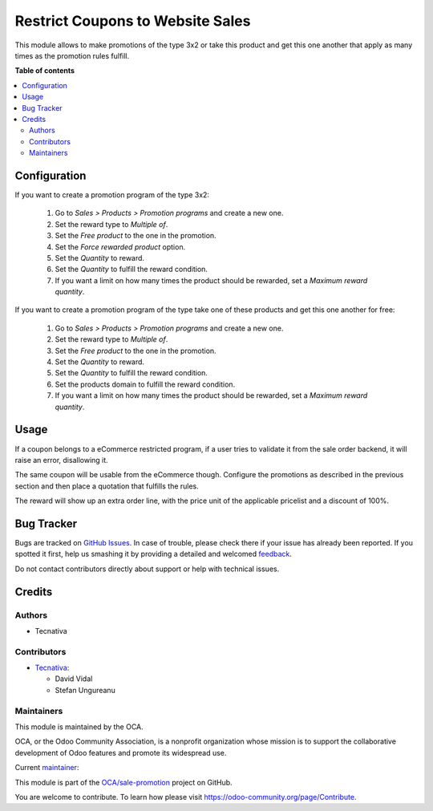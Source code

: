 =================================
Restrict Coupons to Website Sales
=================================

.. !!!!!!!!!!!!!!!!!!!!!!!!!!!!!!!!!!!!!!!!!!!!!!!!!!!!
   !! This file is generated by oca-gen-addon-readme !!
   !! changes will be overwritten.                   !!
   !!!!!!!!!!!!!!!!!!!!!!!!!!!!!!!!!!!!!!!!!!!!!!!!!!!!

.. |badge1| image:: https://img.shields.io/badge/maturity-Beta-yellow.png
    :target: https://odoo-community.org/page/development-status
    :alt: Beta
.. |badge2| image:: https://img.shields.io/badge/licence-AGPL--3-blue.png
    :target: http://www.gnu.org/licenses/agpl-3.0-standalone.html
    :alt: License: AGPL-3
.. |badge3| image:: https://img.shields.io/badge/github-OCA%2Fsale--promotion-lightgray.png?logo=github
    :target: https://github.com/OCA/sale-promotion/tree/15.0/sale_coupon_multiplier_free_product
    :alt: OCA/sale-promotion
.. |badge4| image:: https://img.shields.io/badge/weblate-Translate%20me-F47D42.png
    :target: https://translation.odoo-community.org/projects/sale-promotion-15-0/sale-promotion-15-0-sale_coupon_multiplier_free_product
    :alt: Translate me on Weblate
.. |badge5| image:: https://img.shields.io/badge/runboat-Try%20me-875A7B.png
    :target: https://runboat.odoo-community.org/webui/builds.html?repo=OCA/sale-promotion&target_branch=15.0
    :alt: Try me on Runboat

|badge1| |badge2| |badge3| |badge4| |badge5|

This module allows to make promotions of the type 3x2 or take this product and get
this one another that apply as many times as the promotion rules fulfill.

**Table of contents**

.. contents::
   :local:

Configuration
=============

If you want to create a promotion program of the type 3x2:

  #. Go to *Sales > Products > Promotion programs* and create a new one.
  #. Set the reward type to *Multiple of*.
  #. Set the *Free product* to the one in the promotion.
  #. Set the *Force rewarded product* option.
  #. Set the *Quantity* to reward.
  #. Set the *Quantity* to fulfill the reward condition.
  #. If you want a limit on how many times the product should be rewarded, set a
     *Maximum reward quantity*.

If you want to create a promotion program of the type take one of these products and
get this one another for free:

  #. Go to *Sales > Products > Promotion programs* and create a new one.
  #. Set the reward type to *Multiple of*.
  #. Set the *Free product* to the one in the promotion.
  #. Set the *Quantity* to reward.
  #. Set the *Quantity* to fulfill the reward condition.
  #. Set the products domain to fulfill the reward condition.
  #. If you want a limit on how many times the product should be rewarded, set a
     *Maximum reward quantity*.

Usage
=====

If a coupon belongs to a eCommerce restricted program, if a user tries to validate
it from the sale order backend, it will raise an error, disallowing it.

The same coupon will be usable from the eCommerce though.
Configure the promotions as described in the previous section and then place a
quotation that fulfills the rules.

The reward will show up an extra order line, with the price unit of the applicable
pricelist and a discount of 100%.

Bug Tracker
===========

Bugs are tracked on `GitHub Issues <https://github.com/OCA/sale-promotion/issues>`_.
In case of trouble, please check there if your issue has already been reported.
If you spotted it first, help us smashing it by providing a detailed and welcomed
`feedback <https://github.com/OCA/sale-promotion/issues/new?body=module:%20sale_coupon_multiplier_free_product%0Aversion:%2015.0%0A%0A**Steps%20to%20reproduce**%0A-%20...%0A%0A**Current%20behavior**%0A%0A**Expected%20behavior**>`_.

Do not contact contributors directly about support or help with technical issues.

Credits
=======

Authors
~~~~~~~

* Tecnativa

Contributors
~~~~~~~~~~~~

* `Tecnativa <https://www.tecnativa.com>`_:

  * David Vidal
  * Stefan Ungureanu

Maintainers
~~~~~~~~~~~

This module is maintained by the OCA.

.. image:: https://odoo-community.org/logo.png
   :alt: Odoo Community Association
   :target: https://odoo-community.org

OCA, or the Odoo Community Association, is a nonprofit organization whose
mission is to support the collaborative development of Odoo features and
promote its widespread use.

.. |maintainer-chienandalu| image:: https://github.com/chienandalu.png?size=40px
    :target: https://github.com/chienandalu
    :alt: chienandalu

Current `maintainer <https://odoo-community.org/page/maintainer-role>`__:

|maintainer-chienandalu|

This module is part of the `OCA/sale-promotion <https://github.com/OCA/sale-promotion/tree/15.0/sale_coupon_multiplier_free_product>`_ project on GitHub.

You are welcome to contribute. To learn how please visit https://odoo-community.org/page/Contribute.
